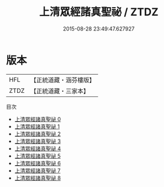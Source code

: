 #+TITLE: 上清眾經諸真聖祕 / ZTDZ

#+DATE: 2015-08-28 23:49:47.627927
* 版本
 |       HFL|【正統道藏・涵芬樓版】|
 |      ZTDZ|【正統道藏・三家本】|
目次
 - [[file:KR5b0130_000.txt][上清眾經諸真聖祕 0]]
 - [[file:KR5b0130_001.txt][上清眾經諸真聖祕 1]]
 - [[file:KR5b0130_002.txt][上清眾經諸真聖祕 2]]
 - [[file:KR5b0130_003.txt][上清眾經諸真聖祕 3]]
 - [[file:KR5b0130_004.txt][上清眾經諸真聖祕 4]]
 - [[file:KR5b0130_005.txt][上清眾經諸真聖祕 5]]
 - [[file:KR5b0130_006.txt][上清眾經諸真聖祕 6]]
 - [[file:KR5b0130_007.txt][上清眾經諸真聖祕 7]]
 - [[file:KR5b0130_008.txt][上清眾經諸真聖祕 8]]
